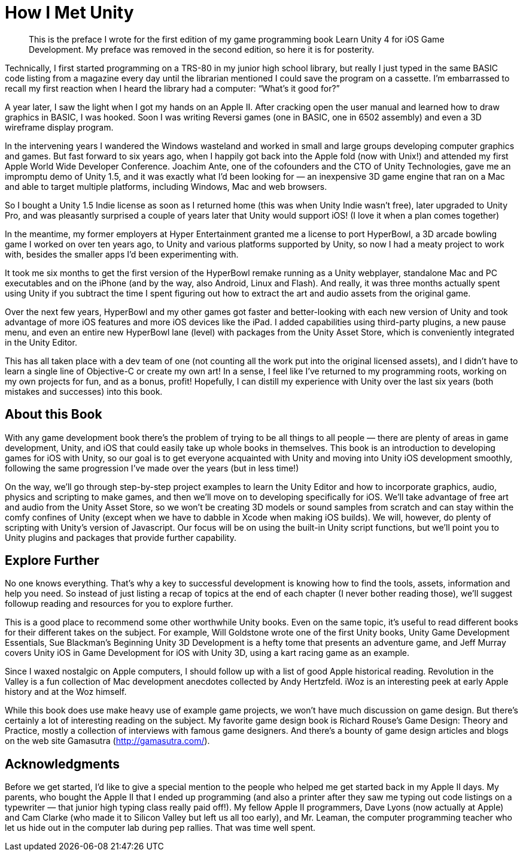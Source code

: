 = How I Met Unity

[quote]
This is the preface I wrote for the first edition of my game programming book Learn Unity 4 for iOS Game Development. My preface was removed in the second edition, so here it is for posterity.

Technically, I first started programming on a TRS-80 in my junior high school library, but really I just typed in the same BASIC code listing from a magazine every day until the librarian mentioned I could save the program on a cassette. I’m embarrassed to recall my first reaction when I heard the library had a computer: “What’s it good for?”

A year later, I saw the light when I got my hands on an Apple II. After cracking open the user manual and learned how to draw graphics in BASIC, I was hooked. Soon I was writing Reversi games (one in BASIC, one in 6502 assembly) and even a 3D wireframe display program.

In the intervening years I wandered the Windows wasteland and worked in small and large groups developing computer graphics and games. But fast forward to six years ago, when I happily got back into the Apple fold (now with Unix!) and attended my first Apple World Wide Developer Conference. Joachim Ante, one of the cofounders and the CTO of Unity Technologies, gave me an impromptu demo of Unity 1.5, and it was exactly what I’d been looking for — an inexpensive 3D game engine that ran on a Mac and able to target multiple platforms, including Windows, Mac and web browsers.

So I bought a Unity 1.5 Indie license as soon as I returned home (this was when Unity Indie wasn’t free), later upgraded to Unity Pro, and was pleasantly surprised a couple of years later that Unity would support iOS! (I love it when a plan comes together)

In the meantime, my former employers at Hyper Entertainment granted me a license to port HyperBowl, a 3D arcade bowling game I worked on over ten years ago, to Unity and various platforms supported by Unity, so now I had a meaty project to work with, besides the smaller apps I’d been experimenting with.

It took me six months to get the first version of the HyperBowl remake running as a Unity webplayer, standalone Mac and PC executables and on the iPhone (and by the way, also Android, Linux and Flash). And really, it was three months actually spent using Unity if you subtract the time I spent figuring out how to extract the art and audio assets from the original game.

Over the next few years, HyperBowl and my other games got faster and better-looking with each new version of Unity and took advantage of more iOS features and more iOS devices like the iPad. I added capabilities using third-party plugins, a new pause menu, and even an entire new HyperBowl lane (level) with packages from the Unity Asset Store, which is conveniently integrated in the Unity Editor.

This has all taken place with a dev team of one (not counting all the work put into the original licensed assets), and I didn’t have to learn a single line of Objective-C or create my own art! In a sense, I feel like I’ve returned to my programming roots, working on my own projects for fun, and as a bonus, profit! Hopefully, I can distill my experience with Unity over the last six years (both mistakes and successes) into this book.

== About this Book

With any game development book there’s the problem of trying to be all things to all people — there are plenty of areas in game development, Unity, and iOS that could easily take up whole books in themselves. This book is an introduction to developing games for iOS with Unity, so our goal is to get everyone acquainted with Unity and moving into Unity iOS development smoothly, following the same progression I’ve made over the years (but in less time!)

On the way, we’ll go through step-by-step project examples to learn the Unity Editor and how to incorporate graphics, audio, physics and scripting to make games, and then we’ll move on to developing specifically for iOS. We’ll take advantage of free art and audio from the Unity Asset Store, so we won’t be creating 3D models or sound samples from scratch and can stay within the comfy confines of Unity (except when we have to dabble in Xcode when making iOS builds). We will, however, do plenty of scripting with Unity’s version of Javascript. Our focus will be on using the built-in Unity script functions, but we’ll point you to Unity plugins and packages that provide further capability.

== Explore Further

No one knows everything. That’s why a key to successful development is knowing how to find the tools, assets, information and help you need. So instead of just listing a recap of topics at the end of each chapter (I never bother reading those), we’ll suggest followup reading and resources for you to explore further.

This is a good place to recommend some other worthwhile Unity books. Even on the same topic, it’s useful to read different books for their different takes on the subject. For example, Will Goldstone wrote one of the first Unity books, Unity Game Development Essentials, Sue Blackman’s Beginning Unity 3D Development is a hefty tome that presents an adventure game, and Jeff Murray covers Unity iOS in Game Development for iOS with Unity 3D, using a kart racing game as an example.

Since I waxed nostalgic on Apple computers, I should follow up with a list of good Apple historical reading. Revolution in the Valley is a fun collection of Mac development anecdotes collected by Andy Hertzfeld. iWoz is an interesting peek at early Apple history and at the Woz himself.

While this book does use make heavy use of example game projects, we won’t have much discussion on game design. But there’s certainly a lot of interesting reading on the subject. My favorite game design book is Richard Rouse’s Game Design: Theory and Practice, mostly a collection of interviews with famous game designers. And there’s a bounty of game design articles and blogs on the web site Gamasutra (http://gamasutra.com/).

== Acknowledgments

Before we get started, I’d like to give a special mention to the people who helped me get started back in my Apple II days. My parents, who bought the Apple II that I ended up programming (and also a printer after they saw me typing out code listings on a typewriter — that junior high typing class really paid off!). My fellow Apple II programmers, Dave Lyons (now actually at Apple) and Cam Clarke (who made it to Silicon Valley but left us all too early), and Mr. Leaman, the computer programming teacher who let us hide out in the computer lab during pep rallies. That was time well spent.
